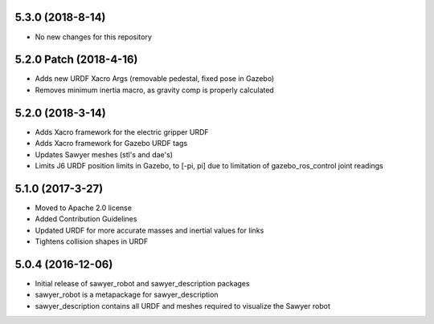 5.3.0 (2018-8-14)
---------------------------------
- No new changes for this repository

5.2.0 Patch (2018-4-16)
---------------------------------
- Adds new URDF Xacro Args (removable pedestal, fixed pose in Gazebo)
- Removes minimum inertia macro, as gravity comp is properly calculated

5.2.0 (2018-3-14)
---------------------------------
- Adds Xacro framework for the electric gripper URDF
- Adds Xacro framework for Gazebo URDF tags
- Updates Sawyer meshes (stl's and dae's)
- Limits J6 URDF position limits in Gazebo, to [-pi, pi]
  due to limitation of gazebo_ros_control joint readings

5.1.0 (2017-3-27)
---------------------------------
- Moved to Apache 2.0 license
- Added Contribution Guidelines
- Updated URDF for more accurate masses and inertial values for links
- Tightens collision shapes in URDF

5.0.4 (2016-12-06)
---------------------------------
- Initial release of sawyer_robot and sawyer_description packages
- sawyer_robot is a metapackage for sawyer_description
- sawyer_description contains all URDF and meshes required to visualize the Sawyer robot                                                                         
